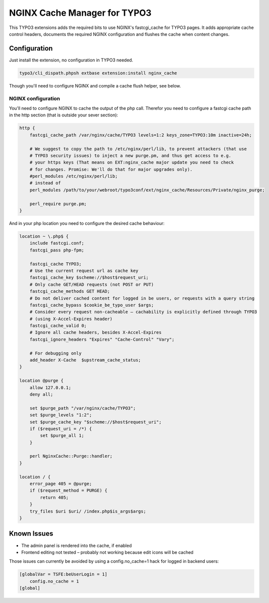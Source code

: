 NGINX Cache Manager for TYPO3
=============================
This TYPO3 extensions adds the required bits to use NGINX's fastcgi_cache for TYPO3 pages.
It adds appropriate cache control headers, documents the required NGINX configuration
and flushes the cache when content changes.

Configuration
------------

Just install the extension, no configuration in TYPO3 needed.

.. code-block:: bash

    typo3/cli_dispath.phpsh extbase extension:install nginx_cache

Though you'll need to configure NGINX and compile a cache flush helper, see below.

NGINX configuration
*******************
You'll need to configure NGINX to cache the output of the php call.
Therefor you need to configure a fastcgi cache path in the http section
(that is outside your sever section):

.. code-block:: nginx

    http {
        fastcgi_cache_path /var/nginx/cache/TYPO3 levels=1:2 keys_zone=TYPO3:10m inactive=24h;

        # We suggest to copy the path to /etc/nginx/perl/lib, to prevent attackers (that use
        # TYPO3 security issues) to inject a new purge.pm, and thus get access to e.g.
        # your https keys (That means on EXT:nginx_cache major update you need to check
        # for changes. Promise: We'll do that for major upgrades only).
        #perl_modules /etc/nginx/perl/lib;
        # instead of
        perl_modules /path/to/your/webroot/typo3conf/ext/nginx_cache/Resources/Private/nginx_purge;

        perl_require purge.pm;
    }

And in your php location you need to configure the desired cache behaviour:

.. code-block:: nginx

    location ~ \.php$ {
        include fastcgi.conf;
        fastcgi_pass php-fpm;

        fastcgi_cache TYPO3;
        # Use the current request url as cache key
        fastcgi_cache_key $scheme://$host$request_uri;
        # Only cache GET/HEAD requests (not POST or PUT)
        fastcgi_cache_methods GET HEAD;
        # Do not deliver cached content for logged in be users, or requests with a query string
        fastcgi_cache_bypass $cookie_be_typo_user $args;
        # Consider every request non-cacheable – cachability is explicitly defined through TYPO3
        # (using X-Accel-Expires header)
        fastcgi_cache_valid 0;
        # Ignore all cache headers, besides X-Accel-Expires
        fastcgi_ignore_headers "Expires" "Cache-Control" "Vary";

        # For debugging only
        add_header X-Cache  $upstream_cache_status;
    }

    location @purge {
        allow 127.0.0.1;
        deny all;

        set $purge_path "/var/nginx/cache/TYPO3";
        set $purge_levels "1:2";
        set $purge_cache_key "$scheme://$host$request_uri";
        if ($request_uri = /*) {
            set $purge_all 1;
        }

        perl NginxCache::Purge::handler;
    }

    location / {
        error_page 405 = @purge;
        if ($request_method = PURGE) {
            return 405;
        }
        try_files $uri $uri/ /index.php$is_args$args;
    }


Known Issues
------------

- The admin panel is rendered into the cache, if enabled
- Frontend editing not tested – probably not working because edit icons will be cached

Those issues can currently be avoided by using a config.no_cache=1 hack for logged in backend users:

.. code-block:: txt

    [globalVar = TSFE:beUserLogin = 1]
        config.no_cache = 1
    [global]
